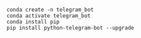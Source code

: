 #+BEGIN_SRC shell

conda create -n telegram_bot
conda activate telegram_bot
conda install pip
pip install python-telegram-bot --upgrade

#+END_SRC
